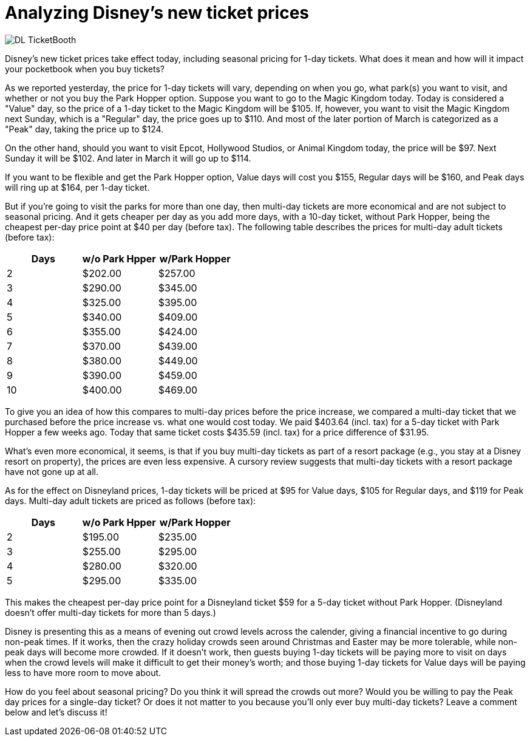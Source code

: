 = Analyzing Disney's new ticket prices
:hp-tags: Disney World, Disneyland, Tickets, News

image::covers/DL_TicketBooth.jpg[caption="Disneyland Ticket Booth"]

Disney's new ticket prices take effect today, including seasonal pricing for 1-day tickets. What does it mean and how will it impact your pocketbook when you buy tickets?

As we reported yesterday, the price for 1-day tickets will vary, depending on when you go, what park(s) you want to visit, and whether or not you buy the Park Hopper option. Suppose you want to go to the Magic Kingdom today. Today is considered a "Value" day, so the price of a 1-day ticket to the Magic Kingdom will be $105. If, however, you want to visit the Magic Kingdom next Sunday, which is a "Regular" day, the price goes up to $110. And most of the later portion of March is categorized as a "Peak" day, taking the price up to $124.

On the other hand, should you want to visit Epcot, Hollywood Studios, or Animal Kingdom today, the price will be $97. Next Sunday it will be $102. And later in March it will go up to $114. 

If you want to be flexible and get the Park Hopper option, Value days will cost you $155, Regular days will be $160, and Peak days will ring up at $164, per 1-day ticket.

But if you're going to visit the parks for more than one day, then multi-day tickets are more economical and are not subject to seasonal pricing. And it gets cheaper per day as you add more days, with a 10-day ticket, without Park Hopper, being the cheapest per-day price point at $40 per day (before tax). The following table describes the prices for multi-day adult tickets (before tax):

[cols="3*", options="header"] 
|===
|Days
|w/o Park Hpper
|w/Park Hopper

|2
|$202.00
|$257.00

|3
|$290.00
|$345.00

|4
|$325.00
|$395.00

|5
|$340.00
|$409.00

|6
|$355.00
|$424.00

|7
|$370.00
|$439.00

|8
|$380.00
|$449.00

|9
|$390.00
|$459.00

|10
|$400.00
|$469.00

|===


To give you an idea of how this compares to multi-day prices before the price increase, we compared a multi-day ticket that we purchased before the price increase vs. what one would cost today. We paid $403.64 (incl. tax) for a 5-day ticket with Park Hopper a few weeks ago. Today that same ticket costs $435.59 (incl. tax) for a price difference of $31.95.

What's even more economical, it seems, is that if you buy multi-day tickets as part of a resort package (e.g., you stay at a Disney resort on property), the prices are even less expensive. A cursory review suggests that multi-day tickets with a resort package have not gone up at all.

As for the effect on Disneyland prices, 1-day tickets will be priced at $95 for Value days, $105 for Regular days, and $119 for Peak days. Multi-day adult tickets are priced as follows (before tax):

[cols="3*", options="header"] 
|===
|Days
|w/o Park Hpper
|w/Park Hopper

|2
|$195.00
|$235.00

|3
|$255.00
|$295.00

|4
|$280.00
|$320.00

|5
|$295.00
|$335.00

|===

This makes the cheapest per-day price point for a Disneyland ticket $59 for a 5-day ticket without Park Hopper. (Disneyland doesn't offer multi-day tickets for more than 5 days.)

Disney is presenting this as a means of evening out crowd levels across the calender, giving a financial incentive to go during non-peak times. If it works, then the crazy holiday crowds seen around Christmas and Easter may be more tolerable, while non-peak days will become more crowded. If it doesn't work, then guests buying 1-day tickets will be paying more to visit on days when the crowd levels will make it difficult to get their money's worth; and those buying 1-day tickets for Value days will be paying less to have more room to move about.

How do you feel about seasonal pricing? Do you think it will spread the crowds out more? Would you be willing to pay the Peak day prices for a single-day ticket? Or does it not matter to you because you'll only ever buy multi-day tickets? Leave a comment below and let's discuss it!
